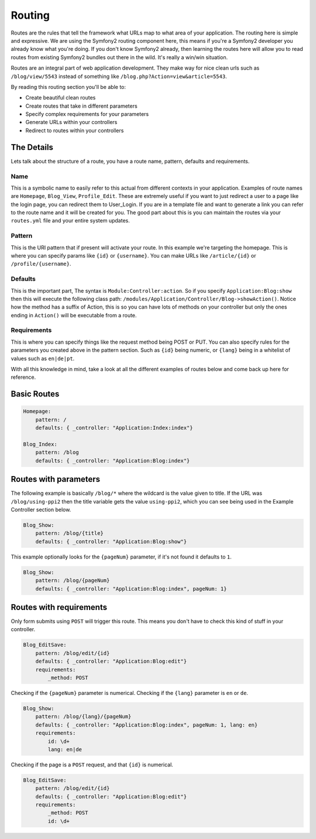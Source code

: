 
.. index::
   single: Routing

Routing
=======

Routes are the rules that tell the framework what URLs map to what area of your application. The routing here is simple and expressive. We are using the Symfony2 routing component here, this means if you're a Symfony2 developer you already know what you're doing. If you don't know Symfony2 already, then learning the routes here will allow you to read routes from existing Symfony2 bundles out there in the wild. It's really a win/win situation.

Routes are an integral part of web application development. They make way for nice clean urls such as ``/blog/view/5543`` instead of something like ``/blog.php?Action=view&article=5543``.

By reading this routing section you'll be able to:

* Create beautiful clean routes
* Create routes that take in different parameters
* Specify complex requirements for your parameters
* Generate URLs within your controllers
* Redirect to routes within your controllers

The Details
-----------

Lets talk about the structure of a route, you have a route name, pattern, defaults and requirements.

Name
~~~~~

This is a symbolic name to easily refer to this actual from different contexts in your application. Examples of route names are ``Homepage``, ``Blog_View``, ``Profile_Edit``. These are extremely useful if you want to just redirect a user to a page like the login page, you can redirect them to User_Login. If you are in a template file and want to generate a link you can refer to the route name and it will be created for you. The good part about this is you can maintain the routes via your ``routes.yml`` file and your entire system updates.

Pattern
~~~~~~~

This is the URI pattern that if present will activate your route. In this example we're targeting the homepage. This is where you can specify params like ``{id}`` or ``{username}``. You can make URLs like ``/article/{id}`` or ``/profile/{username}``.

Defaults
~~~~~~~~

This is the important part, The syntax is ``Module:Controller:action``. So if you specify ``Application:Blog:show`` then this will execute the following class path: ``/modules/Application/Controller/Blog->showAction()``. Notice how the method has a suffix of Action, this is so you can have lots of methods on your controller but only the ones ending in ``Action()`` will be executable from a route.

Requirements
~~~~~~~~~~~~

This is where you can specify things like the request method being POST or PUT. You can also specify rules for the parameters you created above in the pattern section. Such as ``{id}`` being numeric, or ``{lang}`` being in a whitelist of values such as ``en|de|pt``.

With all this knowledge in mind, take a look at all the different examples of routes below and come back up here for reference.

Basic Routes
------------

.. code-block:: yaml

    Homepage:
        pattern: /
        defaults: { _controller: "Application:Index:index"}

    Blog_Index:
        pattern: /blog
        defaults: { _controller: "Application:Blog:index"}


Routes with parameters
-----------------------

The following example is basically ``/blog/*`` where the wildcard is the value given to title. If the URL was ``/blog/using-ppi2`` then the title variable gets the value ``using-ppi2``, which you can see being used in the Example Controller section below.

.. code-block:: yaml

    Blog_Show:
        pattern: /blog/{title}
        defaults: { _controller: "Application:Blog:show"}


This example optionally looks for the ``{pageNum}`` parameter, if it's not found it defaults to ``1``.

.. code-block:: yaml

    Blog_Show:
        pattern: /blog/{pageNum}
        defaults: { _controller: "Application:Blog:index", pageNum: 1}


Routes with requirements
------------------------

Only form submits using ``POST`` will trigger this route. This means you don't have to check this kind of stuff in your controller.

.. code-block:: yaml

    Blog_EditSave:
        pattern: /blog/edit/{id}
        defaults: { _controller: "Application:Blog:edit"}
        requirements:
            _method: POST


Checking if the ``{pageNum}`` parameter is numerical. Checking if the ``{lang}`` parameter is ``en`` or ``de``.

.. code-block:: yaml

    Blog_Show:
        pattern: /blog/{lang}/{pageNum}
        defaults: { _controller: "Application:Blog:index", pageNum: 1, lang: en}
        requirements:
            id: \d+
            lang: en|de


Checking if the page is a ``POST`` request, and that ``{id}`` is numerical.

.. code-block:: yaml

    Blog_EditSave:
        pattern: /blog/edit/{id}
        defaults: { _controller: "Application:Blog:edit"}
        requirements:
            _method: POST
            id: \d+
